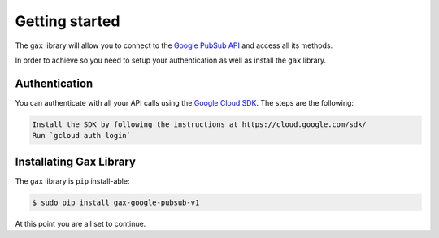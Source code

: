 Getting started
---------------
The ``gax`` library will allow you to connect to the `Google PubSub API`_ and access all its methods.

.. _Google PubSub API: https://cloud.google.com/pubsub/

In order to achieve so you need to setup your authentication as well as install the ``gax`` library.

Authentication
~~~~~~~~~~~~~~~
You can authenticate with all your API calls using the `Google Cloud SDK`_. The steps are the following:

.. _Google Cloud SDK: https://cloud.google.com/sdk/

.. code-block:: console

    Install the SDK by following the instructions at https://cloud.google.com/sdk/
    Run `gcloud auth login`

Installating Gax Library
~~~~~~~~~~~~~~~~~~~~~~~~

The ``gax`` library is ``pip`` install-able:

.. code-block:: console

    $ sudo pip install gax-google-pubsub-v1

At this point you are all set to continue.